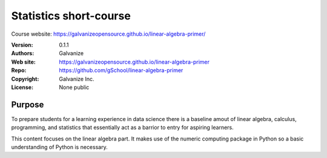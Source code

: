 Statistics short-course
==========================

Course website: `<https://galvanizeopensource.github.io/linear-algebra-primer/>`_

:Version: 0.1.1
:Authors: Galvanize
:Web site: https://galvanizeopensource.github.io/linear-algebra-primer
:Repo: https://github.com/gSchool/linear-algebra-primer
:Copyright: Galvanize Inc.
:License: None public

Purpose
---------

To prepare students for a learning experience in data science there is
a baseline amout of linear algebra, calculus, programming,
and statistics that essentially act as a barrior to entry for aspiring learners.

This content focuses on the linear algebra part. It makes use of the
numeric computing package in Python so a basic understanding of Python
is necessary.
